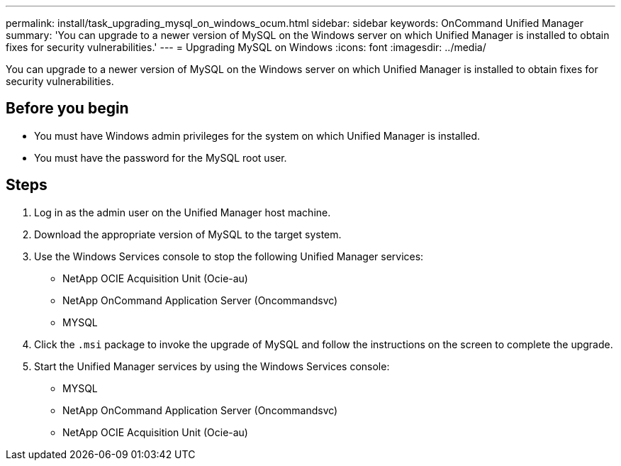 ---
permalink: install/task_upgrading_mysql_on_windows_ocum.html
sidebar: sidebar
keywords: OnCommand Unified Manager
summary: 'You can upgrade to a newer version of MySQL on the Windows server on which Unified Manager is installed to obtain fixes for security vulnerabilities.'
---
= Upgrading MySQL on Windows
:icons: font
:imagesdir: ../media/

[.lead]
You can upgrade to a newer version of MySQL on the Windows server on which Unified Manager is installed to obtain fixes for security vulnerabilities.

== Before you begin

* You must have Windows admin privileges for the system on which Unified Manager is installed.
* You must have the password for the MySQL root user.

== Steps

. Log in as the admin user on the Unified Manager host machine.
. Download the appropriate version of MySQL to the target system.
. Use the Windows Services console to stop the following Unified Manager services:
 ** NetApp OCIE Acquisition Unit (Ocie-au)
 ** NetApp OnCommand Application Server (Oncommandsvc)
 ** MYSQL
. Click the `.msi` package to invoke the upgrade of MySQL and follow the instructions on the screen to complete the upgrade.
. Start the Unified Manager services by using the Windows Services console:
 ** MYSQL
 ** NetApp OnCommand Application Server (Oncommandsvc)
 ** NetApp OCIE Acquisition Unit (Ocie-au)
